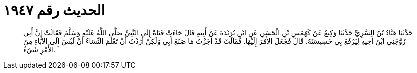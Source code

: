 
= الحديث رقم ١٩٤٧

[quote.hadith]
حَدَّثَنَا هَنَّادُ بْنُ السَّرِيِّ حَدَّثَنَا وَكِيعٌ عَنْ كَهْمَسِ بْنِ الْحَسَنِ عَنِ ابْنِ بُرَيْدَةَ عَنْ أَبِيهِ قَالَ جَاءَتْ فَتَاةٌ إِلَى النَّبِيِّ صَلَّى اللَّهُ عَلَيْهِ وَسَلَّمَ فَقَالَتْ إِنَّ أَبِي زَوَّجَنِي ابْنَ أَخِيهِ لِيَرْفَعَ بِي خَسِيسَتَهُ. قَالَ فَجَعَلَ الأَمْرَ إِلَيْهَا. فَقَالَتْ قَدْ أَجَزْتُ مَا صَنَعَ أَبِي وَلَكِنْ أَرَدْتُ أَنْ تَعْلَمَ النِّسَاءُ أَنْ لَيْسَ إِلَى الآبَاءِ مِنَ الأَمْرِ شَيْءٌ.